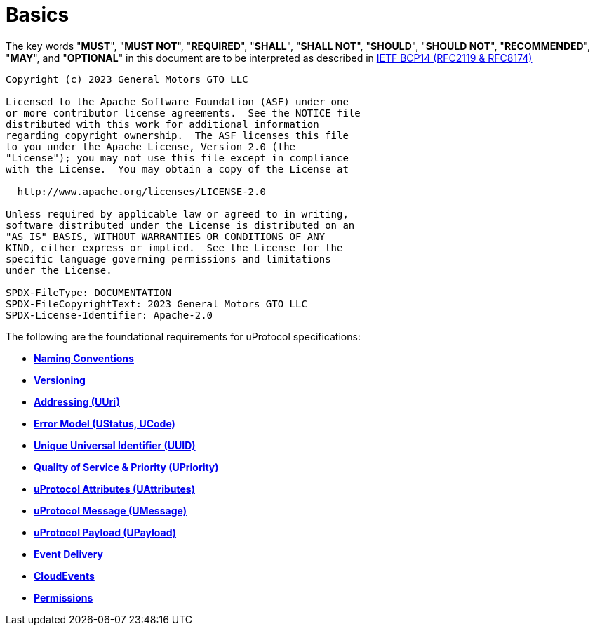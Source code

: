 = Basics
:toc:
:sectnums:

The key words "*MUST*", "*MUST NOT*", "*REQUIRED*", "*SHALL*", "*SHALL NOT*", "*SHOULD*", "*SHOULD NOT*", "*RECOMMENDED*", "*MAY*", and "*OPTIONAL*" in this document are to be interpreted as described in https://www.rfc-editor.org/info/bcp14[IETF BCP14 (RFC2119 & RFC8174)]

----
Copyright (c) 2023 General Motors GTO LLC

Licensed to the Apache Software Foundation (ASF) under one
or more contributor license agreements.  See the NOTICE file
distributed with this work for additional information
regarding copyright ownership.  The ASF licenses this file
to you under the Apache License, Version 2.0 (the
"License"); you may not use this file except in compliance
with the License.  You may obtain a copy of the License at

  http://www.apache.org/licenses/LICENSE-2.0

Unless required by applicable law or agreed to in writing,
software distributed under the License is distributed on an
"AS IS" BASIS, WITHOUT WARRANTIES OR CONDITIONS OF ANY
KIND, either express or implied.  See the License for the
specific language governing permissions and limitations
under the License.

SPDX-FileType: DOCUMENTATION
SPDX-FileCopyrightText: 2023 General Motors GTO LLC
SPDX-License-Identifier: Apache-2.0
----

The following are the foundational requirements for uProtocol specifications:

* *link:namespace.adoc[Naming Conventions]*
* *link:versioning.adoc[Versioning]*
* *link:uri.adoc[Addressing (UUri)]*
* *link:error_model.adoc[Error Model (UStatus, UCode)]*
* *link:uuid.adoc[Unique Universal Identifier (UUID)]*
* *link:qos.adoc[Quality of Service & Priority (UPriority)]*
* *link:uattributes.adoc[uProtocol Attributes (UAttributes)]*
* *link:umessage.adoc[uProtocol Message (UMessage)]*
* *link:upayload.adoc[uProtocol Payload (UPayload)]*
* *link:delivery.adoc[Event Delivery]*
* *link:cloudevents.adoc[CloudEvents]*
* *link:permissions.adoc[Permissions]*

